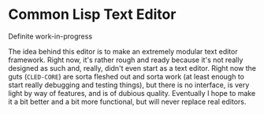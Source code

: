* Common Lisp Text Editor
  Definite work-in-progress


  The idea behind this editor is to make an extremely modular text editor
  framework. Right now, it's rather rough and ready because it's not really
  designed as such and, really, didn't even start as a text editor. Right
  now the guts (~CLED-CORE~) are sorta fleshed out and sorta work (at least
  enough to start really debugging and testing things), but there is no
  interface, is very light by way of features, and is of dubious
  quality. Eventually I hope to make it a bit better and a bit more
  functional, but will never replace real editors.
